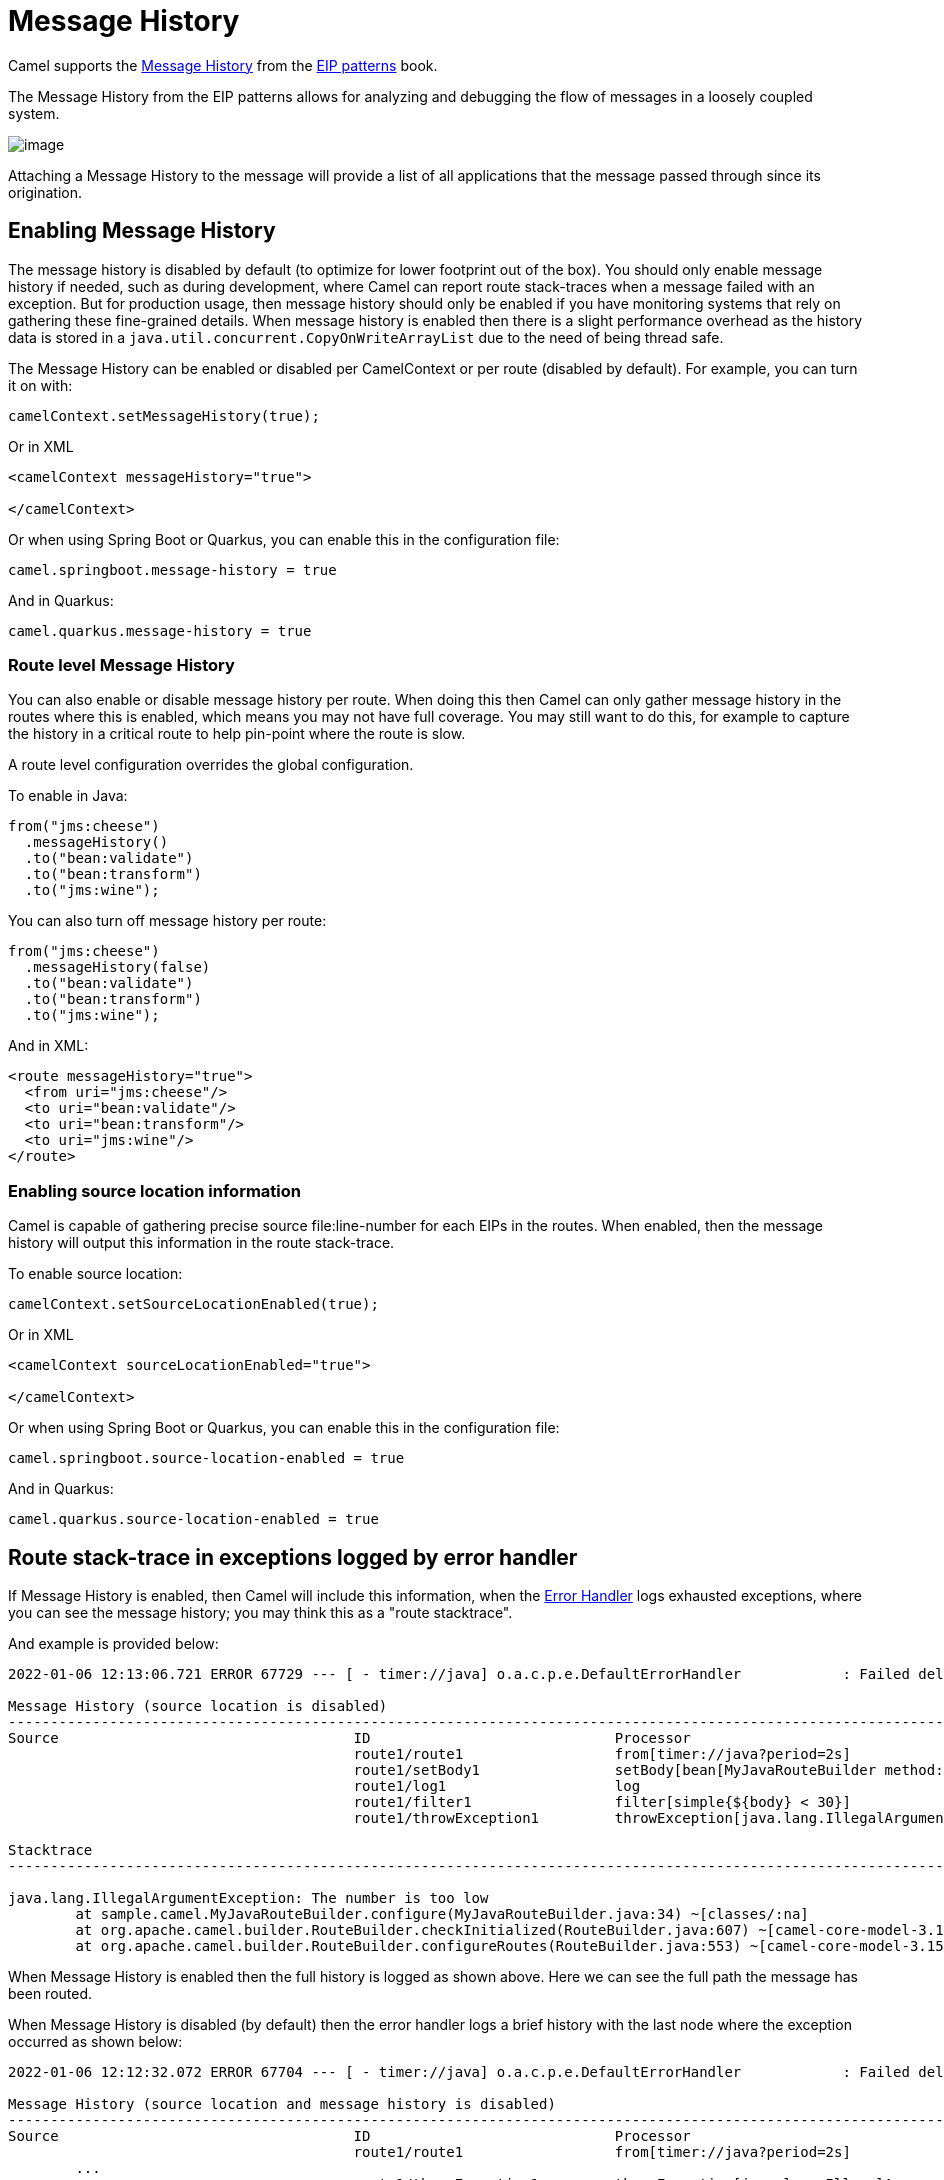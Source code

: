 = Message History

Camel supports the
https://www.enterpriseintegrationpatterns.com/patterns/messaging/MessageHistory.html[Message History]
from the xref:enterprise-integration-patterns.adoc[EIP patterns] book.

The Message History from the EIP patterns allows for analyzing and debugging the flow of messages in a loosely coupled system.

image::eip/MessageHistory.gif[image]

Attaching a Message History to the message will provide a list of all applications that the message passed through since its origination.

== Enabling Message History

The message history is disabled by default (to optimize for lower footprint out of the box). You should only enable message history
if needed, such as during development, where Camel can report route stack-traces when a message failed with an exception.
But for production usage, then message history should only be enabled if you have monitoring systems that rely on gathering these
fine-grained details. When message history is enabled then there is a slight performance overhead as the history data is stored
in a `java.util.concurrent.CopyOnWriteArrayList` due to the need of being thread safe.

The Message History can be enabled or disabled per CamelContext or per route (disabled by default).
For example, you can turn it on with:

[source,java]
----
camelContext.setMessageHistory(true);
----

Or in XML

[source,xml]
----
<camelContext messageHistory="true">

</camelContext>
----

Or when using Spring Boot or Quarkus, you can enable this in the configuration file:

[source,properties]
----
camel.springboot.message-history = true
----

And in Quarkus:

[source,properties]
----
camel.quarkus.message-history = true
----

=== Route level Message History

You can also enable or disable message history per route.
When doing this then Camel can only gather message history in the routes where this is enabled,
which means you may not have full coverage. You may still want to do this, for example to capture
the history in a critical route to help pin-point where the route is slow.

A route level configuration overrides the global configuration.

To enable in Java:

[source,java]
----
from("jms:cheese")
  .messageHistory()
  .to("bean:validate")
  .to("bean:transform")
  .to("jms:wine");
----

You can also turn off message history per route:

[source,java]
----
from("jms:cheese")
  .messageHistory(false)
  .to("bean:validate")
  .to("bean:transform")
  .to("jms:wine");
----

And in XML:

[source,xml]
----
<route messageHistory="true">
  <from uri="jms:cheese"/>
  <to uri="bean:validate"/>
  <to uri="bean:transform"/>
  <to uri="jms:wine"/>
</route>
----

=== Enabling source location information

Camel is capable of gathering precise source file:line-number for each EIPs in the routes.
When enabled, then the message history will output this information in the route stack-trace.

To enable source location:

[source,java]
----
camelContext.setSourceLocationEnabled(true);
----

Or in XML

[source,xml]
----
<camelContext sourceLocationEnabled="true">

</camelContext>
----

Or when using Spring Boot or Quarkus, you can enable this in the configuration file:

[source,properties]
----
camel.springboot.source-location-enabled = true
----

And in Quarkus:

[source,properties]
----
camel.quarkus.source-location-enabled = true
----

== Route stack-trace in exceptions logged by error handler

If Message History is enabled, then Camel will include this information,
when the xref:manual::error-handler.adoc[Error Handler] logs exhausted exceptions,
where you can see the message history; you may think this as a "route stacktrace".

And example is provided below:

[source,text]
----
2022-01-06 12:13:06.721 ERROR 67729 --- [ - timer://java] o.a.c.p.e.DefaultErrorHandler            : Failed delivery for (MessageId: B4365D4CED3E5E1-0000000000000004 on ExchangeId: B4365D4CED3E5E1-0000000000000004). Exhausted after delivery attempt: 1 caught: java.lang.IllegalArgumentException: The number is too low

Message History (source location is disabled)
---------------------------------------------------------------------------------------------------------------------------------------
Source                                   ID                             Processor                                          Elapsed (ms)
                                         route1/route1                  from[timer://java?period=2s]                                  2
                                         route1/setBody1                setBody[bean[MyJavaRouteBuilder method:randomNumbe            0
                                         route1/log1                    log                                                           1
                                         route1/filter1                 filter[simple{${body} < 30}]                                  0
                                         route1/throwException1         throwException[java.lang.IllegalArgumentException]            0

Stacktrace
---------------------------------------------------------------------------------------------------------------------------------------

java.lang.IllegalArgumentException: The number is too low
	at sample.camel.MyJavaRouteBuilder.configure(MyJavaRouteBuilder.java:34) ~[classes/:na]
	at org.apache.camel.builder.RouteBuilder.checkInitialized(RouteBuilder.java:607) ~[camel-core-model-3.15.0-SNAPSHOT.jar:3.15.0-SNAPSHOT]
	at org.apache.camel.builder.RouteBuilder.configureRoutes(RouteBuilder.java:553) ~[camel-core-model-3.15.0-SNAPSHOT.jar:3.15.0-SNAPSHOT]
----

When Message History is enabled then the full history is logged as shown above. Here we can see the full path
the message has been routed.

When Message History is disabled (by default) then the error handler logs a brief history with the last node
where the exception occurred as shown below:

[source,text]
----
2022-01-06 12:12:32.072 ERROR 67704 --- [ - timer://java] o.a.c.p.e.DefaultErrorHandler            : Failed delivery for (MessageId: CD6D1B185A3706F-0000000000000004 on ExchangeId: CD6D1B185A3706F-0000000000000004). Exhausted after delivery attempt: 1 caught: java.lang.IllegalArgumentException: The number is too low

Message History (source location and message history is disabled)
---------------------------------------------------------------------------------------------------------------------------------------
Source                                   ID                             Processor                                          Elapsed (ms)
                                         route1/route1                  from[timer://java?period=2s]                                  2
	...
                                         route1/throwException1         throwException[java.lang.IllegalArgumentException]            0

Stacktrace
---------------------------------------------------------------------------------------------------------------------------------------

java.lang.IllegalArgumentException: The number is too low
	at sample.camel.MyJavaRouteBuilder.configure(MyJavaRouteBuilder.java:34) ~[classes/:na]
	at org.apache.camel.builder.RouteBuilder.checkInitialized(RouteBuilder.java:607) ~[camel-core-model-3.15.0-SNAPSHOT.jar:3.15.0-SNAPSHOT]
	at org.apache.camel.builder.RouteBuilder.configureRoutes(RouteBuilder.java:553) ~[camel-core-model-3.15.0-SNAPSHOT.jar:3.15.0-SNAPSHOT]
----

Here you can see the Message History only outputs the input (route1) and the last step
where the exception occurred (throwException1).

Notice that the source column is empty, because source location is not enabled.
When enabled then, you can see exactly which source file and line number the message routed:

[source,text]
----
2022-01-06 12:19:01.277 ERROR 67870 --- [ - timer://java] o.a.c.p.e.DefaultErrorHandler            : Failed delivery for (MessageId: 37412D6F722F679-0000000000000003 on ExchangeId: 37412D6F722F679-0000000000000003). Exhausted after delivery attempt: 1 caught: java.lang.IllegalArgumentException: The number is too low

Message History
---------------------------------------------------------------------------------------------------------------------------------------
Source                                   ID                             Processor                                          Elapsed (ms)
MyJavaRouteBuilder:29                    route1/route1                  from[timer://java?period=2s]                                 10
MyJavaRouteBuilder:32                    route1/setBody1                setBody[bean[MyJavaRouteBuilder method:randomNumbe            1
MyJavaRouteBuilder:33                    route1/log1                    log                                                           1
MyJavaRouteBuilder:34                    route1/filter1                 filter[simple{${body} < 30}]                                  0
MyJavaRouteBuilder:35                    route1/throwException1         throwException[java.lang.IllegalArgumentException]            0

Stacktrace
---------------------------------------------------------------------------------------------------------------------------------------

java.lang.IllegalArgumentException: The number is too low
	at sample.camel.MyJavaRouteBuilder.configure(MyJavaRouteBuilder.java:34) ~[classes/:na]
	at org.apache.camel.builder.RouteBuilder.checkInitialized(RouteBuilder.java:607) ~[camel-core-model-3.15.0-SNAPSHOT.jar:3.15.0-SNAPSHOT]
	at org.apache.camel.builder.RouteBuilder.configureRoutes(RouteBuilder.java:553) ~[camel-core-model-3.15.0-SNAPSHOT.jar:3.15.0-SNAPSHOT]
----

In this case we can see its the `MyJavaRouteBuilder` class on line 35 that is the problem.

=== Configuring route stack-trace from error handler

You can turn off logging Message History with `logExhaustedMessageHistory`
from the xref:manual::error-handler.adoc[Error Handler] using:

[source,java]
----
errorHandler(defaultErrorHandler().logExhaustedMessageHistory(false));
----

The xref:manual::error-handler.adoc[Error Handler] does not log the
message body/header details (to avoid logging sensitive message body details).
You can enable this with `logExhaustedMessageBody` on the error handler as shown:

[source,java]
----
errorHandler(defaultErrorHandler().logExhaustedMessageBody(true));
----

In XML configuring this is a bit different, as you configure this in the `redeliveryPolicy`
of the `<errorHandler>` as shown:

[source,xml]
----
<camelContext messageHistory="true" errorHandlerRef="myErrorHandler" xmlns="http://camel.apache.org/schema/spring">

    <errorHandler id="myErrorHandler">
      <redeliveryPolicy logExhaustedMessageHistory="false" logExhaustedMessageBody="true"/>
    </errorHandler>

    <route>
      <from uri="jms:cheese"/>
      <to uri="bean:validate"/>
      <to uri="bean:transform"/>
      <to uri="jms:wine"/>
    </route>
</camelContext>
----

== MessageHistory API

When message history is enabled during routing Camel captures how the `Exchange` is routed,
as an `org.apache.camel.MessageHistory` entity that is stored on the `Exchange`.

On the `org.apache.camel.MessageHistory` there is information about the
route id, processor id, timestamp, and elapsed time it took to process the `Exchange` by the processor.

You can access the message history from Java code:

[source,java]
----
List<MessageHistory> list = exchange.getProperty(Exchange.MESSAGE_HISTORY, List.class);
for (MessageHistory history : list) {
    System.out.println("Routed at id: " + history.getNode().getId());
}
----
